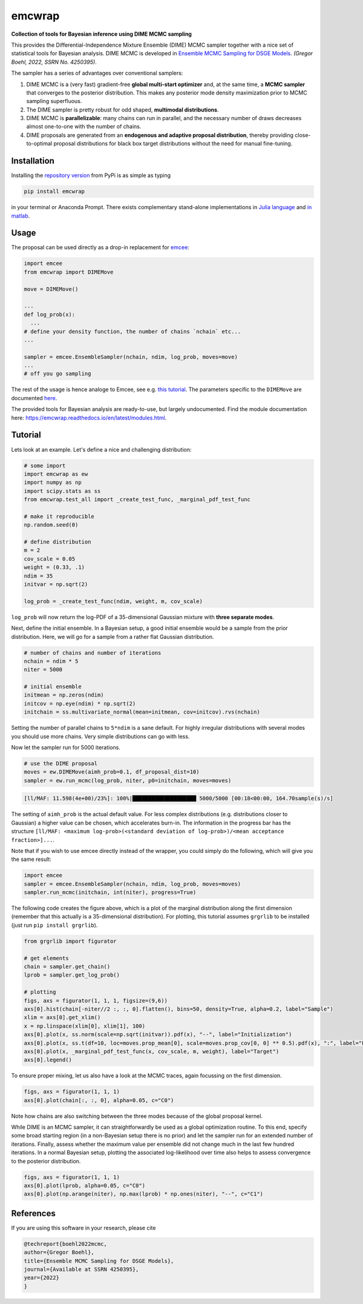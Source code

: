 emcwrap
=======

**Collection of tools for Bayesian inference using DIME MCMC sampling**

This provides the Differential-Independence Mixture Ensemble (DIME) MCMC sampler together with a nice set of statistical tools for Bayesian analysis. DIME MCMC is developed in `Ensemble MCMC Sampling for DSGE Models <https://gregorboehl.com/live/dime_mcmc_boehl.pdf>`_. *(Gregor Boehl, 2022, SSRN No. 4250395)*.

The sampler has a series of advantages over conventional samplers:

#. DIME MCMC is a (very fast) gradient-free **global multi-start optimizer** and, at the same time, a **MCMC sampler** that converges to the posterior distribution. This makes any posterior mode density maximization prior to MCMC sampling superfluous.
#. The DIME sampler is pretty robust for odd shaped, **multimodal distributions**.
#. DIME MCMC is **parallelizable**: many chains can run in parallel, and the necessary number of draws decreases almost one-to-one with the number of chains.
#. DIME proposals are generated from an **endogenous and adaptive proposal distribution**, thereby providing close-to-optimal proposal distributions for black box target distributions without the need for manual fine-tuning.

.. image:: https://github.com/gboehl/emcwrap/blob/main/docs/dist.png?raw=true
  :width: 800
  :alt: Sample and target distribution

Installation
------------

Installing the `repository version <https://pypi.org/project/econpizza/>`_ from PyPi is as simple as typing

.. code-block:: bash

   pip install emcwrap

in your terminal or Anaconda Prompt. There exists complementary stand-alone implementations in `Julia language <https://github.com/gboehl/DIMESampler.jl>`_ and `in matlab <https://github.com/gboehl/dime-mcmc-matlab>`_.


Usage
-----

The proposal can be used directly as a drop-in replacement for `emcee <https://github.com/dfm/emcee>`_:

.. code-block:: python

    import emcee
    from emcwrap import DIMEMove

    move = DIMEMove()

    ...
    def log_prob(x):
      ...
    # define your density function, the number of chains `nchain` etc...
    ...

    sampler = emcee.EnsembleSampler(nchain, ndim, log_prob, moves=move)
    ...
    # off you go sampling

The rest of the usage is hence analoge to Emcee, see e.g. `this tutorial <https://emcee.readthedocs.io/en/stable/tutorials/quickstart/>`_. The parameters specific to the ``DIMEMove`` are documented `here <https://emcwrap.readthedocs.io/en/latest/modules.html#module-emcwrap.moves>`_.

The provided tools for Bayesian analysis are ready-to-use, but largely undocumented. Find the module documentation here: https://emcwrap.readthedocs.io/en/latest/modules.html.


Tutorial
--------

Lets look at an example. Let's define a nice and challenging distribution:

.. code-block:: python

    # some import
    import emcwrap as ew
    import numpy as np
    import scipy.stats as ss
    from emcwrap.test_all import _create_test_func, _marginal_pdf_test_func

    # make it reproducible
    np.random.seed(0)

    # define distribution
    m = 2
    cov_scale = 0.05
    weight = (0.33, .1)
    ndim = 35
    initvar = np.sqrt(2)

    log_prob = _create_test_func(ndim, weight, m, cov_scale)

``log_prob`` will now return the log-PDF of a 35-dimensional Gaussian mixture with **three separate modes**.

Next, define the initial ensemble. In a Bayesian setup, a good initial ensemble would be a sample from the prior distribution. Here, we will go for a sample from a rather flat Gaussian distribution.

.. code-block:: python

    # number of chains and number of iterations
    nchain = ndim * 5
    niter = 5000

    # initial ensemble
    initmean = np.zeros(ndim)
    initcov = np.eye(ndim) * np.sqrt(2)
    initchain = ss.multivariate_normal(mean=initmean, cov=initcov).rvs(nchain)

Setting the number of parallel chains to ``5*ndim`` is a sane default. For highly irregular distributions with several modes you should use more chains. Very simple distributions can go with less.

Now let the sampler run for 5000 iterations.

.. code-block:: python

    # use the DIME proposal
    moves = ew.DIMEMove(aimh_prob=0.1, df_proposal_dist=10)
    sampler = ew.run_mcmc(log_prob, niter, p0=initchain, moves=moves)

.. code-block::

    [ll/MAF: 11.598(4e+00)/23%]: 100%|████████████████████ 5000/5000 [00:18<00:00, 164.70sample(s)/s]

The setting of ``aimh_prob`` is the actual default value. For less complex distributions (e.g. distributions closer to Gaussian) a higher value can be chosen, which accelerates burn-in. The information in the progress bar has the structure ``[ll/MAF: <maximum log-prob>(<standard deviation of log-prob>)/<mean acceptance fraction>]...``.

Note that if you wish to use emcee directly instead of the wrapper, you could simply do the following, which will give you the same result:

.. code-block:: python

    import emcee
    sampler = emcee.EnsembleSampler(nchain, ndim, log_prob, moves=moves)
    sampler.run_mcmc(initchain, int(niter), progress=True)


The following code creates the figure above, which is a plot of the marginal distribution along the first dimension (remember that this actually is a 35-dimensional distribution). For plotting, this tutorial assumes ``grgrlib`` to be installed (just run ``pip install grgrlib``).

.. code-block:: python

    from grgrlib import figurator

    # get elements
    chain = sampler.get_chain()
    lprob = sampler.get_log_prob()

    # plotting
    figs, axs = figurator(1, 1, 1, figsize=(9,6))
    axs[0].hist(chain[-niter//2 :, :, 0].flatten(), bins=50, density=True, alpha=0.2, label="Sample")
    xlim = axs[0].get_xlim()
    x = np.linspace(xlim[0], xlim[1], 100)
    axs[0].plot(x, ss.norm(scale=np.sqrt(initvar)).pdf(x), "--", label="Initialization")
    axs[0].plot(x, ss.t(df=10, loc=moves.prop_mean[0], scale=moves.prop_cov[0, 0] ** 0.5).pdf(x), ":", label="Final proposals")
    axs[0].plot(x, _marginal_pdf_test_func(x, cov_scale, m, weight), label="Target")
    axs[0].legend()

To ensure proper mixing, let us also have a look at the MCMC traces, again focussing on the first dimension.

.. code-block:: python

    figs, axs = figurator(1, 1, 1)
    axs[0].plot(chain[:, :, 0], alpha=0.05, c="C0")

.. image:: https://github.com/gboehl/emcwrap/blob/main/docs/traces.png?raw=true
  :width: 800
  :alt: MCMC traces

Note how chains are also switching between the three modes because of the global proposal kernel.

While DIME is an MCMC sampler, it can straightforwardly be used as a global optimization routine. To this end, specify some broad starting region (in a non-Bayesian setup there is no prior) and let the sampler run for an extended number of iterations. Finally, assess whether the maximum value per ensemble did not change much in the last few hundred iterations. In a normal Bayesian setup, plotting the associated log-likelihood over time also helps to assess convergence to the posterior distribution.

.. code-block:: python

    figs, axs = figurator(1, 1, 1)
    axs[0].plot(lprob, alpha=0.05, c="C0")
    axs[0].plot(np.arange(niter), np.max(lprob) * np.ones(niter), "--", c="C1")

.. image:: https://github.com/gboehl/emcwrap/blob/main/docs/lprobs.png?raw=true
  :width: 800
  :alt: Log-likelihoods

References
----------

If you are using this software in your research, please cite

.. code-block::

    @techreport{boehl2022mcmc,
    author={Gregor Boehl},
    title={Ensemble MCMC Sampling for DSGE Models},
    journal={Available at SSRN 4250395},
    year={2022}
    }
